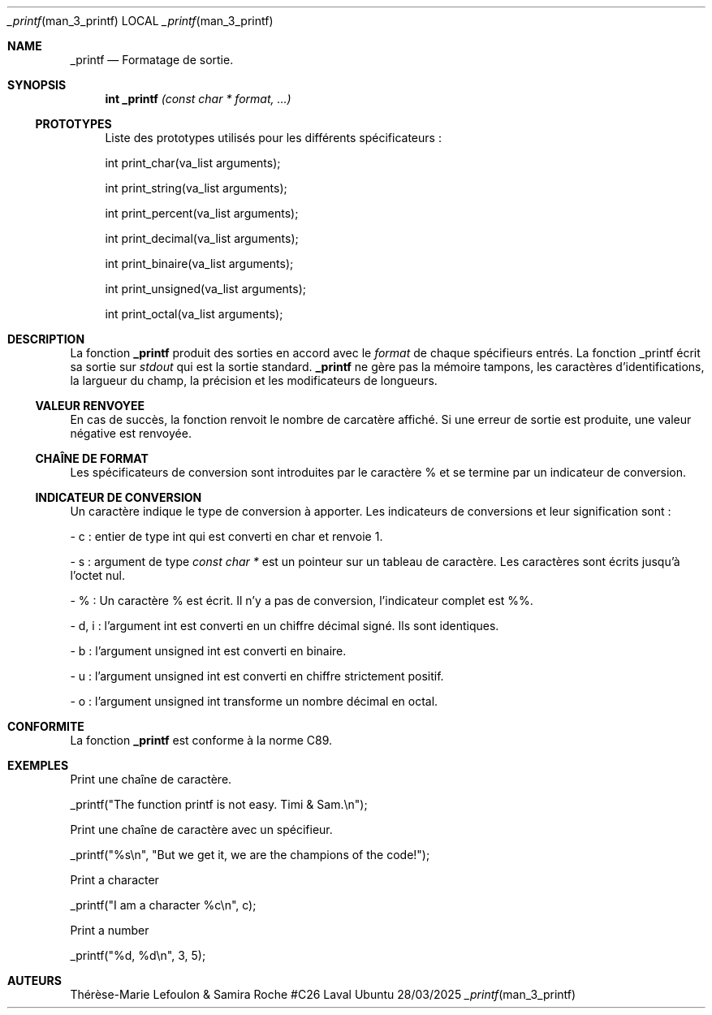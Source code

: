 .Dd 28/03/2025               \" DATE
.Dt _printf man_3_printf      \" Program name and manual section number
.Os Ubuntu
.Sh NAME                 \" Section Header - required - don't modify
.Nm _printf
.\" The following lines are read in generating the apropos(man -k) database. Use only key
.\" words here as the database is built based on the words here and in the .ND line.
.\" Use .Nm macro to designate other names for the documented program.
.Nd Formatage de sortie.
.Sh SYNOPSIS             \" Section Header - required - don't modify
.Nm int _printf
.Ar (const char * format, ...)                 \" Underlined argument - use .Ar anywhere to underline
.Pp

.Ss PROTOTYPES

Liste des prototypes utilisés pour les différents spécificateurs :


int print_char(va_list arguments);

int print_string(va_list arguments);

int print_percent(va_list arguments);

int print_decimal(va_list arguments);

int print_binaire(va_list arguments);

int print_unsigned(va_list arguments);

int print_octal(va_list arguments);
.Sh DESCRIPTION          \" Section Header - required - don't modify
La fonction
.Nm
produit des sorties en accord avec le
.Ad format
de chaque spécifieurs entrés. La fonction _printf écrit sa sortie sur
.Ar stdout
qui est la sortie standard.
.Nm
ne gère pas la mémoire tampons, les caractères
d'identifications, la largueur du champ, la précision et les modificateurs de
longueurs.
.Pp

.Ss VALEUR RENVOYEE

En cas de succès, la fonction renvoit le nombre de carcatère affiché. Si une
erreur de sortie est produite, une valeur négative est renvoyée.
.Pp

.Ss CHAÎNE DE FORMAT

Les spécificateurs de conversion sont introduites par le caractère % et se
termine par un indicateur de conversion.
.Pp

.Ss INDICATEUR DE CONVERSION
.PP

Un caractère indique le type de conversion à apporter. Les indicateurs de
conversions et leur signification sont :
.Pp

- c : entier de type int qui est converti en char et renvoie 1.

- s : argument de type
.Ad const char *
est un pointeur sur un tableau de caractère. Les caractères sont écrits jusqu'à
l'octet nul.

- % : Un caractère % est écrit. Il n'y a pas de conversion, l'indicateur complet est %%.

- d, i : l'argument int est converti en un chiffre décimal signé. Ils sont identiques.

- b : l'argument unsigned int est converti en binaire.

- u : l'argument unsigned int est converti en chiffre strictement positif.

- o : l'argument unsigned int transforme un nombre décimal en octal.

.Pp                      \" Inserts a space
.Pp
.\" .Sh ENVIRONMENT      \" May not be needed
.\" .Bl -tag -width "ENV_VAR_1" -indent \" ENV_VAR_1 is width of the string ENV_VAR_1
.\" .It Ev ENV_VAR_1
.\" Description of ENV_VAR_1
.\" .It Ev ENV_VAR_2
.\" Description of ENV_VAR_2
.\" .El
.Sh CONFORMITE                \" File used or created by the topic of the man page
La fonction
.Nm
est conforme à la norme C89.
.Sh EXEMPLES               \" File used or created by the topic of the man page
Print une chaîne de caractère.

_printf("The function printf is not easy. Timi & Sam.\\n");

Print une chaîne de caractère avec un spécifieur.

_printf("%s\\n", "But we get it, we are the champions of the code!");

Print a character

_printf("I am a character %c\\n", c);

Print a number

_printf("%d, %d\\n", 3, 5);

.El                      \" Ends the list
.\" .Sh DIAGNOSTICS       \" May not be needed
.\" .Bl -diag
.\" .It Diagnostic Tag
.\" Diagnostic informtion here.
.\" .It Diagnostic Tag
.\" Diagnostic informtion here.
.\" .El
.Sh AUTEURS
Thérèse-Marie Lefoulon & Samira Roche #C26 Laval

.\" .Sh BUGS              \" Document known, unremedied bugs
.\" .Sh HISTORY           \" Document history if command behaves in a unique manner
